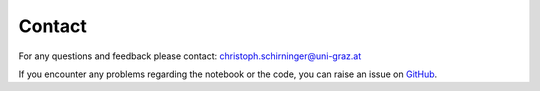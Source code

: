 .. _iti_contact_index:

*******
Contact
*******

For any questions and feedback please contact: christoph.schirninger@uni-graz.at

If you encounter any problems regarding the notebook or the code, you can raise an issue on `GitHub <https://github.com/spaceml-org/InstrumentToInstrument>`_.